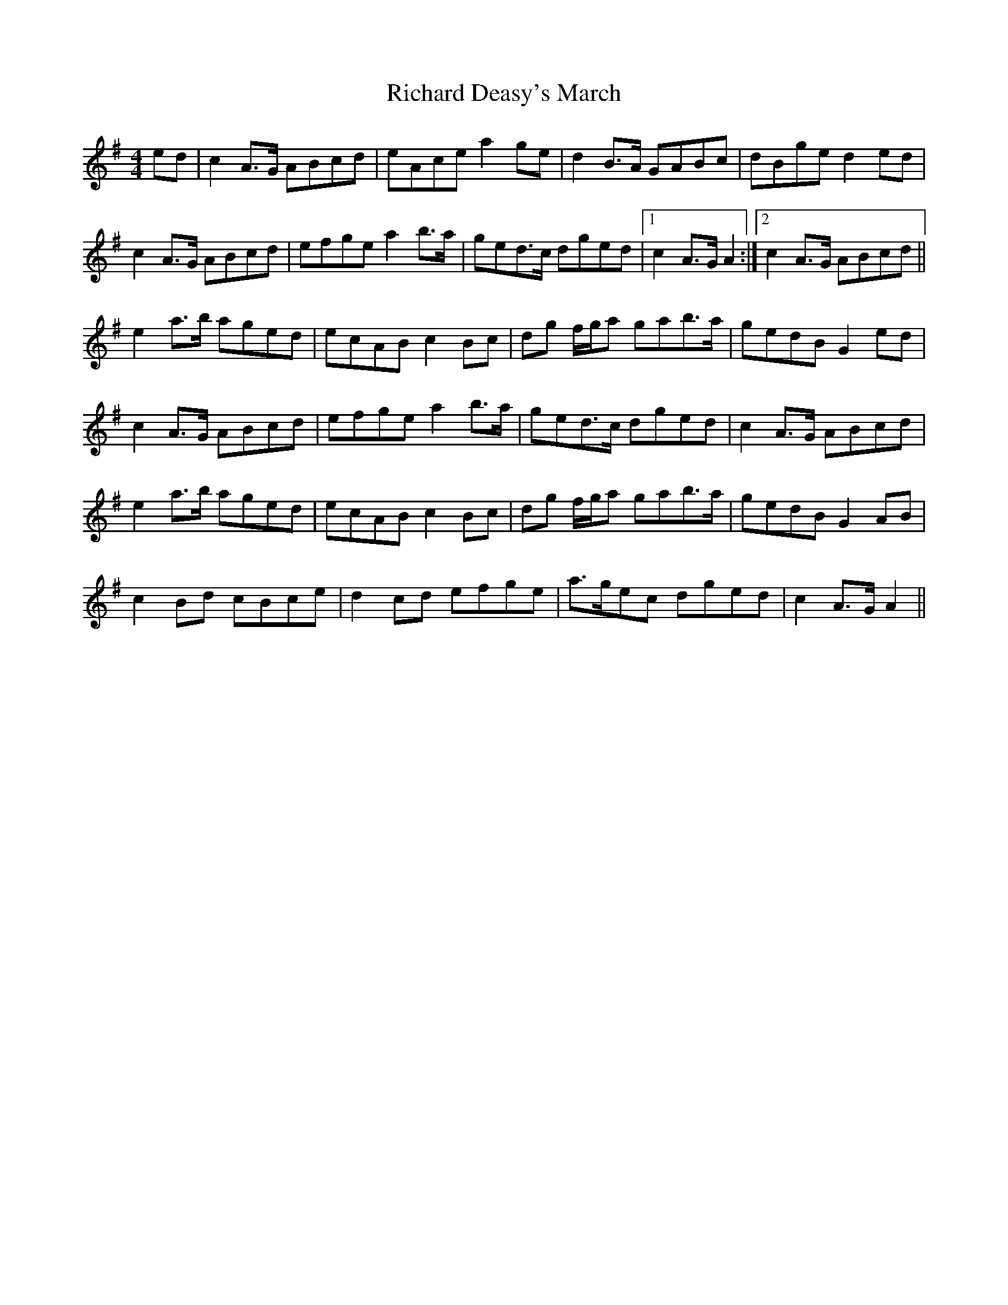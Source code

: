 X: 1
T: Richard Deasy's March
Z: slainte
S: https://thesession.org/tunes/5049#setting5049
R: barndance
M: 4/4
L: 1/8
K: Ador
ed|c2A>G ABcd|eAce a2ge|d2B>A GABc|dBge d2ed|
c2A>G ABcd|efge a2b>a|ged>c dged|1 c2A>G A2:|2 c2A>G ABcd||
e2a>b aged|ecAB c2Bc|dg f/g/a gab>a|gedB G2ed|
c2A>G ABcd|efge a2b>a|ged>c dged|c2A>G ABcd|
e2a>b aged|ecAB c2Bc|dg f/g/a gab>a|gedB G2AB|
c2Bd cBce|d2cd efge|a>gec dged|c2A>G A2||
